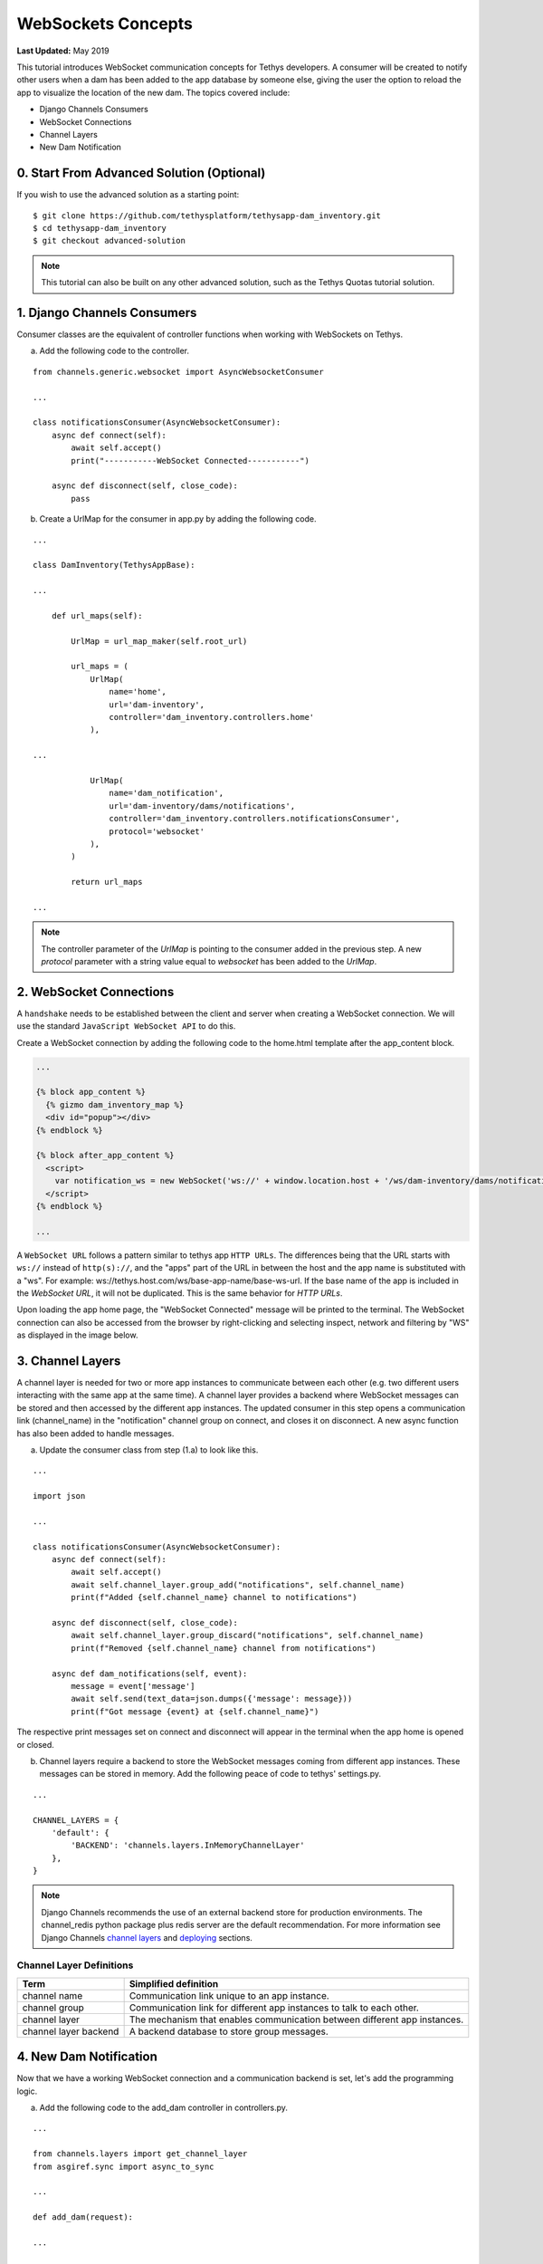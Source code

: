 *******************
WebSockets Concepts
*******************

**Last Updated:** May 2019

This tutorial introduces WebSocket communication concepts for Tethys developers. A consumer will be created to notify other users when a dam has been added to the app database by someone else, giving the user the option to reload the app to visualize the location of the new dam. The topics covered include:

* Django Channels Consumers
* WebSocket Connections
* Channel Layers
* New Dam Notification

0. Start From Advanced Solution (Optional)
==========================================

If you wish to use the advanced solution as a starting point:

::

    $ git clone https://github.com/tethysplatform/tethysapp-dam_inventory.git
    $ cd tethysapp-dam_inventory
    $ git checkout advanced-solution

.. note::

    This tutorial can also be built on any other advanced solution, such as the Tethys Quotas tutorial solution.

1. Django Channels Consumers
============================

Consumer classes are the equivalent of controller functions when working with WebSockets on Tethys.

a. Add the following code to the controller.

::

    from channels.generic.websocket import AsyncWebsocketConsumer

    ...

    class notificationsConsumer(AsyncWebsocketConsumer):
        async def connect(self):
            await self.accept()
            print("-----------WebSocket Connected-----------")

        async def disconnect(self, close_code):
            pass

b. Create a UrlMap for the consumer in app.py by adding the following code.

::

    ...

    class DamInventory(TethysAppBase):

    ...

        def url_maps(self):

            UrlMap = url_map_maker(self.root_url)

            url_maps = (
                UrlMap(
                    name='home',
                    url='dam-inventory',
                    controller='dam_inventory.controllers.home'
                ),

    ...

                UrlMap(
                    name='dam_notification',
                    url='dam-inventory/dams/notifications',
                    controller='dam_inventory.controllers.notificationsConsumer',
                    protocol='websocket'
                ),
            )

            return url_maps

    ...

.. note::

    The controller parameter of the `UrlMap` is pointing to the consumer added in the previous step. A new `protocol` parameter with a string value equal to `websocket` has been added to the `UrlMap`.

2. WebSocket Connections
========================

A ``handshake`` needs to be established between the client and server when creating a WebSocket connection. We will use the standard ``JavaScript WebSocket API`` to do this.

Create a WebSocket connection by adding the following code to the home.html template after the app_content block.

.. code-block:: html+django

    ...

    {% block app_content %}
      {% gizmo dam_inventory_map %}
      <div id="popup"></div>
    {% endblock %}

    {% block after_app_content %}
      <script>
        var notification_ws = new WebSocket('ws://' + window.location.host + '/ws/dam-inventory/dams/notifications/');
      </script>
    {% endblock %}

    ...

A ``WebSocket URL`` follows a pattern similar to tethys app ``HTTP URLs``. The differences being that the URL starts with ``ws://`` instead of ``http(s)://``, and the "apps" part of the URL in between the host and the app name is substituted with a "ws". For example: ws://tethys.host.com/ws/base-app-name/base-ws-url. If the base name of the app is included in the `WebSocket URL`, it will not be duplicated. This is the same behavior for `HTTP URLs`.

Upon loading the app home page, the "WebSocket Connected" message will be printed to the terminal. The WebSocket connection can also be accessed from the browser by right-clicking and selecting inspect, network and filtering by "WS" as displayed in the image below.

.. image:: ../../images/tutorial/advanced/ws-conn-browser.png
   :width: 600px
   :align: center

3. Channel Layers
=================

A channel layer is needed for two or more app instances to communicate between each other (e.g. two different users interacting with the same app at the same time). A channel layer provides a backend where WebSocket messages can be stored and then accessed by the different app instances. The updated consumer in this step opens a communication link (channel_name) in the "notification" channel group on connect, and closes it on disconnect. A new async function has also been added to handle messages.

a. Update the consumer class from step (1.a) to look like this.

::

    ...

    import json

    ...

    class notificationsConsumer(AsyncWebsocketConsumer):
        async def connect(self):
            await self.accept()
            await self.channel_layer.group_add("notifications", self.channel_name)
            print(f"Added {self.channel_name} channel to notifications")

        async def disconnect(self, close_code):
            await self.channel_layer.group_discard("notifications", self.channel_name)
            print(f"Removed {self.channel_name} channel from notifications")

        async def dam_notifications(self, event):
            message = event['message']
            await self.send(text_data=json.dumps({'message': message}))
            print(f"Got message {event} at {self.channel_name}")

The respective print messages set on connect and disconnect will appear in the terminal when the app home is opened or closed.

b. Channel layers require a backend to store the WebSocket messages coming from different app instances. These messages can be stored in memory. Add the following peace of code to tethys' settings.py.

::

    ...

    CHANNEL_LAYERS = {
        'default': {
            'BACKEND': 'channels.layers.InMemoryChannelLayer'
        },
    }

.. note::

    Django Channels recommends the use of an external backend store for production environments. The channel_redis python package plus redis server are the default recommendation. For more information see Django Channels `channel layers <https://channels.readthedocs.io/en/latest/topics/channel_layers.html>`_ and `deploying <https://channels.readthedocs.io/en/latest/deploying.html>`_ sections.

Channel Layer Definitions
-------------------------

+---------------+-----------------------------------------------+
| Term          | Simplified definition                         |
+===============+===============================================+
| channel name  | Communication link unique to an app instance. |
+---------------+-----------------------------------------------+
| channel group | Communication link for different app          |
|               | instances to talk to each other.              |
+---------------+-----------------------------------------------+
| channel layer | The mechanism that enables communication      |
|               | between different app instances.              |
+---------------+-----------------------------------------------+
| channel layer | A backend database to store group messages.   |
| backend       |                                               |
+---------------+-----------------------------------------------+

4. New Dam Notification
=======================

Now that we have a working WebSocket connection and a communication backend is set, let's add the programming logic.

a. Add the following code to the add_dam controller in controllers.py.

::

    ...

    from channels.layers import get_channel_layer
    from asgiref.sync import async_to_sync

    ...

    def add_dam(request):

    ...

        new_num_dams = session.query(Dam).count()

        if new_num_dams > num_dams:
            channel_layer = get_channel_layer()
            async_to_sync(channel_layer.group_send)(
                "notifications", {
                    "type": "dam_notifications",
                    "message": "New Dam"
                }
            )

        return redirect(reverse('dam_inventory:home'))

    messages.error(request, "Please fix errors.")

This piece of code checks to see if a new dam has been added and if so it sends a message to the notification group. Notice that the type of the group message is ``dam_notifications``; this is the same consumer function defined in step (3.a) and therefore the print message assigned to this function will appear on the terminal when the condition is triggered and the message is sent.

.. note::

    Channel layers can easily be accessed from within a consumer by calling ``self.channel_layer``. From outside the consumer they can be called with ``channels.layers.get_channel_layer``.

.. note::

    Channel layers are purely asynchronous so they need to be wrapped in a converter like ``async_to_sync`` to be used from synchronous code.

b. Let's create a message box to display our notification when a new app is added. Add the following code to the home controller in controllers.py.

::

    ...

    from tethys_sdk.gizmos import (MapView, Button, TextInput, DatePicker, SelectInput, DataTableView, MVDraw, MVView,
                                   MVLayer, MessageBox)

    ...

    def home(request):

    ...

        message_box = MessageBox(name='notification',
                                 title='',
                                 dismiss_button='Nevermind',
                                 affirmative_button='Refresh',
                                 affirmative_attributes='onClick=window.location.href=window.location.href;')

        context = {
            'dam_inventory_map': dam_inventory_map,
            'message_box': message_box,
            'add_dam_button': add_dam_button,
            'can_add_dams': has_permission(request, 'add_dams')
        }

        return render(request, 'dam_inventory/home.html', context)

    ...


This gizmo creates an empty message box with a current page refresh. It will be populated in the next step based on our WebSocket connection.

c. Now that the logic has been added, lets add the tethys message box gizmo and modify the WebSocket connection from step (2) to listen for any ``New Dam`` messages and populate our message box accordingly. Update the code in home.html as follows.

.. code-block:: html+django

    ...

    {% block app_content %}
      {% gizmo dam_inventory_map %}
      <div id="popup"></div>
    {% endblock %}

    {% block after_app_content %}
    {% gizmo message_box %}
      <script>
        var notification_ws = new WebSocket('ws://' + window.location.host + '/ws/dam-inventory/dams/notifications/');
        var n_div = $("#notification");
        var n_title = $("#notificationLabel");
        var n_content = $('#notification .lead');

        notification_ws.onmessage = function (e) {
          var data = JSON.parse(e.data);
          if (data["message"] = "New Dam") {
            n_title.html('Dam Notification');
            n_content.html('A new dam has been added. Refresh this page to load it.');
            n_div.modal();
          }
        };
      </script>
    {% endblock %}

Besides the message_box gizmo, a simple ``JavaScript`` conditional has been added to display and populate the message box if the message our WebSocket connection listened for is equal to ``New Dam``.

Test the WebSocket communication by opening two instances of the dam inventory app at the same time. Add a dam in one instance, a message box will display on the home of the other instance suggesting a refresh to display the newly added dam.

.. note::

    Other WebSockets could be added to the app as a way of practice. For example: another message box when a hydrograph has been added to a dam.

5. Solution
===========

This concludes the WebSockets tutorial. You can view the solution on GitHub at `<https://github.com/tethysplatform/tethysapp-dam_inventory>`_ or clone it as follows:

::

    $ git clone https://github.com/tethysplatform/tethysapp-dam_inventory.git
    $ cd tethysapp-dam_inventory
    $ git checkout websocket-solution
